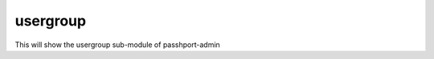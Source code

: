 usergroup
=============================

This will show the usergroup sub-module of passhport-admin

